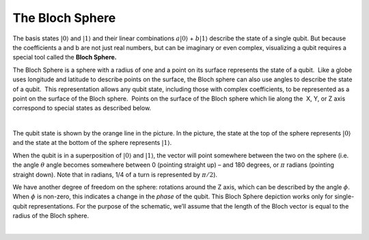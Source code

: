 The Bloch Sphere
=================

The basis states :math:`|0\rangle` and :math:`|1\rangle` and their linear
combinations :math:`a|0\rangle` + :math:`b|1\rangle` describe the state of
a single qubit. But because the coefficients a and b are not just real
numbers, but can be imaginary or even complex, visualizing a qubit
requires a special tool called the **Bloch Sphere.** 

The Bloch Sphere is a sphere with a radius of one and a point on its surface represents the
state of a qubit.  Like a globe uses longitude and latitude to describe
points on the surface, the Bloch sphere can also use angles to describe
the state of a qubit.  This representation allows any qubit state,
including those with complex coefficients, to be represented as a point
on the surface of the Bloch sphere.  Points on the surface of the Bloch
sphere which lie along the  X, Y, or Z axis correspond to special states
as described below.

| |image0|

| 

The qubit state is shown by the orange line in the picture. In the
picture, the state at the top of the sphere represents :math:`|0\rangle`
and the state at the bottom of the sphere represents :math:`|1\rangle`. 

When the qubit is in a superposition of :math:`|0\rangle` and
:math:`|1\rangle`, the vector will point somewhere between the two on the
sphere (i.e. the angle :math:`\theta` angle becomes somewhere between 0
(pointing straight up) – and 180 degrees, or :math:`\pi` radians (pointing
straight down). Note that in radians, 1/4 of a turn is represented by
:math:`\pi/2`). 

We have another degree of freedom on the sphere: rotations around the Z
axis, which can be described by the angle :math:`\phi`. When :math:`\phi` is
non-zero, this indicates a change in the \ *phase*\  of the qubit. This
Bloch Sphere depiction works only for single-qubit representations. For
the purpose of the schematic, we’ll assume that the length of the Bloch
vector is equal to the radius of the Bloch sphere.

|

.. |image0| image:: https://dal.objectstorage.open.softlayer.com/v1/AUTH_039c3bf6e6e54d76b8e66152e2f87877/images-classroom/bloch-sphere0g2aifid2kpgb9.png

